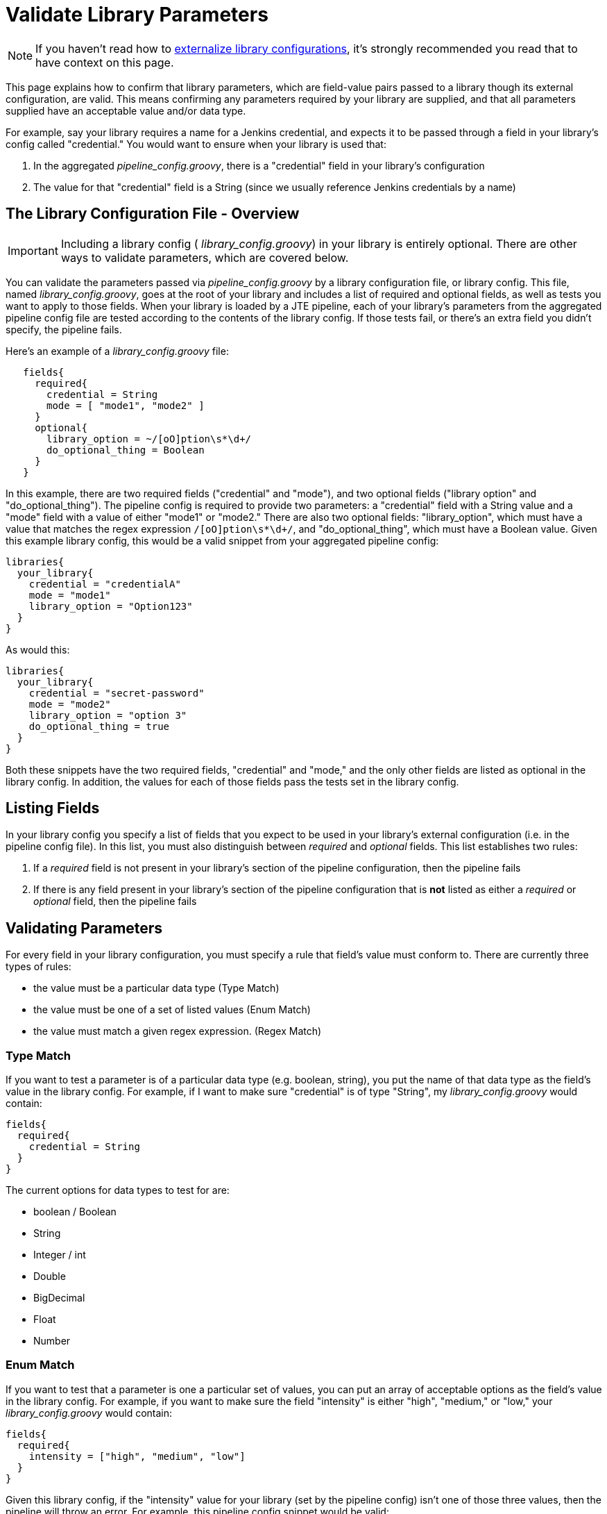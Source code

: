 = Validate Library Parameters

[NOTE]
====
If you haven't read how to xref:externalizing_config.adoc[externalize library configurations], it's strongly recommended you read that to have context on this page.
====

This page explains how to confirm that library parameters, which are field-value pairs passed to a library though its external configuration, are valid. This means confirming any  parameters required by your library are supplied, and that all parameters supplied have an acceptable value and/or data type.

For example, say your library requires a name for a Jenkins credential, and expects it to be passed through a field in your library's config called "credential." You would want to ensure when your library is used that:

. In the aggregated  _pipeline_config.groovy_, there is a "credential" field in your library's configuration
. The value for that "credential" field is a String (since we usually reference Jenkins credentials by a name)

== The Library Configuration File - Overview

[IMPORTANT]
====
Including a library config ( _library_config.groovy_) in your library is entirely optional. There are other ways to validate parameters, which are covered below.
====

You can validate the parameters passed via  _pipeline_config.groovy_ by a library configuration file, or library config. This file, named  _library_config.groovy_, goes at the root of your library and includes a list of required and optional fields, as well as tests you want to apply to those fields. When your library is loaded by a JTE pipeline, each of your library's parameters from the aggregated pipeline config file are tested according to the contents of the library config. If those tests fail, or there's an extra field you didn't specify, the pipeline fails.

Here's an example of a  _library_config.groovy_ file:

[source,groovy]
----
   fields{
     required{
       credential = String
       mode = [ "mode1", "mode2" ]
     }
     optional{
       library_option = ~/[oO]ption\s*\d+/
       do_optional_thing = Boolean
     }
   }
----

In this example, there are two required fields ("credential" and "mode"), and two optional fields ("library option" and "do_optional_thing"). The pipeline config is required to provide two parameters: a "credential" field with a String value and a "mode" field with a value of either "mode1" or "mode2." There are also two optional fields: "library_option", which must have a value that matches the regex expression `/[oO]ption\s*\d+/`, and "do_optional_thing", which must have a Boolean value. Given this example library config, this would be a valid snippet from your aggregated pipeline config:

[source,groovy]
----
libraries{
  your_library{
    credential = "credentialA"
    mode = "mode1"
    library_option = "Option123"
  }
}
----

As would this:

[source,groovy]
----
libraries{
  your_library{
    credential = "secret-password"
    mode = "mode2"
    library_option = "option 3"
    do_optional_thing = true
  }
}
----

Both these snippets have the two required fields, "credential" and "mode," and the only other fields are listed as optional in the library config. In addition, the values for each of those fields pass the tests set in the library config.

== Listing Fields

In your library config you specify a list of fields that you expect to be used in your library's external configuration (i.e. in the pipeline config file). In this list, you must also distinguish between  _required_ and  _optional_ fields. This list establishes two rules:

. If a  _required_ field is not present in your library's section of the pipeline configuration, then the pipeline fails
. If there is any field present in your library's section of the pipeline configuration that is *not* listed as either a  _required_ or _optional_ field, then the pipeline fails

== Validating Parameters

For every field in your library configuration, you must specify a rule that field's value must conform to. There are currently three types of rules:

* the value must be a particular data type (Type Match)
* the value must be one of a set of listed values (Enum Match)
* the value must match a given regex expression. (Regex Match)

=== Type Match

If you want to test a parameter is of a particular data type (e.g. boolean, string), you put the name of that data type as the field's value in the library config. For example, if I want to make sure "credential" is of type "String", my  _library_config.groovy_ would contain:

[source,groovy]
----
fields{
  required{
    credential = String
  }
}
----

The current options for data types to test for are:

* boolean / Boolean
* String
* Integer / int
* Double
* BigDecimal
* Float
* Number

=== Enum Match

If you want to test that a parameter is one a particular set of values, you can put an array of acceptable options as the field's value in the library config. For example, if you want to make sure the field "intensity" is either "high", "medium," or "low," your  _library_config.groovy_ would contain:

[source,groovy]
----
fields{
  required{
    intensity = ["high", "medium", "low"]
  }
}
----

Given this library config, if the "intensity" value for your library (set by the pipeline config) isn't one of those three values, then the pipeline will throw an error. For example, this pipeline config snippet would be valid:

[source,groovy]
----
libraries{
  your_library{
    intensity = "medium"
  }
}
----

But this snippet would cause an error:

[source,groovy]
----
libraries{
  your_library{
    intensity = "intense"
    // throws an error because "intense" is neither "high," "medium", nor "low"
  }
}
----

[NOTE]
====
You can put more than strings into these enum arrays; any type of object will work, and multiple types of objects can be in the same array.
====

===  Regex Match

If you want to test that a String parameter conforms to a particular pattern, you can put a Regular Expression representing that pattern for the field's value in the library config. For example, if you want to make sure "library_option" is one word with only alphanumeric characters, your  _library_config.groovy_ would contain:

[source,groovy]
----
fields{
  required{
    credential = ~/^[a-zA-Z0-9]+$/
  }
}
----

Given this library config, if the "credential" value for your library, set by the pipeline config, doesn't match the regex expression `^[a-zA-Z0-9]+$`, then the pipeline will throw an error. For example, this snippet would be valid:

[source,groovy]
----
libraries{
  your_library{
    credential = "secretPassword"
  }
}
----

But this snippet would cause an error:

[source,groovy]
----
libraries{
  your_library{
    credential = "secret-password"
    // throws an error because of the "-"
  }
}
----

== Nested Fields

The parameters for your library in the pipeline config aren't always in a flat list; it's common to logically group parameters in submaps. For example, your pipeline config may have a snippet like this:

[source,groovy]
----
libraries{
  your_library{
    image{
      name = "your-image"
      credential = "repo-cred"
    }
    web_service{
      url = "https://example.com"
      credential = "service-cred"
      options{
        optionA = "foobar"
        optionB = 7
        optionC = true
      }
    }
  }
}
----

The library config is only concerned with the lines that have key-value pairs where the value isn't another map. For example, you wouldn't be able to set `web_service` or `web_serivice.options` as a required or optional field, but you can set the fields under them, like `web_service.credential` or `web_service.options.optionB` as required/optional.

Also, if two parameters are grouped under the same field they don't both have to be required/optional. Continuing with the  _pipeline_config.groovy_ example snippet above, you could require `optionA` and `optionB`, but not `optionC`. The resulting library config might look like this:

[source,groovy]
----
fields{
  required{
    image{
      name = String
      credential = String
    }
    web_service{
      url = /^(http|https):\/\/.+$/
      credential = String
      options{
        optionA = String
        optionB = Integer
      }
    }
  }
  optional{
    web_service{
      options{
        optionC = Boolean
      }
    }
  }
}
----

You would need to include the whole structure, but you can pick and choose which fields within those submaps are required and which are optional.

== Additional Validation Methods

While using a library configuration covers most libraries' validation requirements, you may wish to do more complex validation, or you may have a particular need that's not met. For those cases, you can either create a separate pipeline step with the `@Validate` annotation, or you can validate the parameters within the step itself.

=== Validating Within the Step

In our primary example in how to xref:externalizing_config.adoc[externalize library configurations], we had a step that took an Integer `number` parameter, as well as a String `message` parameter. We assume that:

* those input parameters are both configured
* those input parameters are of the correct type

To actually validate these assumptions, the following code could be used:

[source,groovy]
----
void call(){

    // define library configuration parameters
    String error_msg = """
    This step has the following library parameters:

      number:  [Integer] // required
      message: [String]  // required

    """

    // validate number
    if (config.number){
        if (!(config.number instanceof Integer)){
            error """
            number parameter must be an Integer, received [${config.number}]
            --
            ${error_msg}
            """
        }
    }else{
        error """
        must provide number parameter
        --
        ${error_msg}
        """
    }

    // validate message
    if (config.message){
        if (!(config.message instanceof Integer)){
            error """
            message parameter must be a String, received [${config.message}]
            --
            ${error_msg}
            """
        }
    }else{
        error """
        must provide message parameter
        --
        ${error_msg}
        """
    }

    // execute step functionality
    for(def i = 0, i < config.number, i++){
        println config.message
    }

}
----

=== Validating in a Separate Step

Since your library's parameters are accessible w/in any step of your library, you can create a separate step that performs the validation, then annotate that step with `@validate` to run the step when the pipeline starts. Using the same example as above, the code below could be used.

[source,groovy]
----
@Validate
void call(){

    // define library configuration parameters
    String error_msg = """
    This step has the following library parameters:

      number:  [Integer] // required
      message: [String]  // required

    """

    // validate number
    if (config.number){
        if (!(config.number instanceof Integer)){
            error """
            number parameter must be an Integer, received [${config.number}]
            --
            ${error_msg}
            """
        }
    }else{
        error """
        must provide number parameter
        --
        ${error_msg}
        """
    }

    // validate message
    if (config.message){
        if (!(config.message instanceof Integer)){
            error """
            message parameter must be a String, received [${config.message}]
            --
            ${error_msg}
            """
        }
    }else{
        error """
        must provide message parameter
        --
        ${error_msg}
        """
    }

}
----